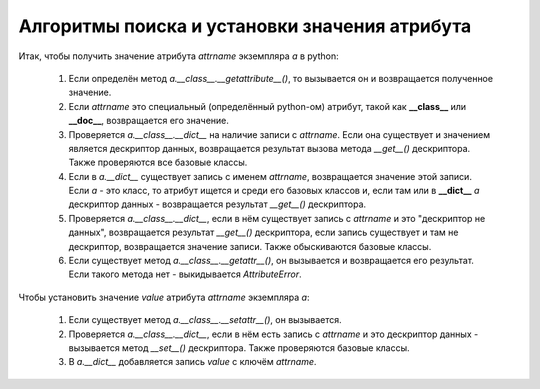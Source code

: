 Алгоритмы поиска и установки значения атрибута
==============================================

Итак, чтобы получить значение атрибута `attrname` экземпляра `a` в python:

    1. Если определён метод `a.__class__.__getattribute__()`, то вызывается он и возвращается полученное значение.

    2. Если `attrname` это специальный (определённый python-ом) атрибут, такой как **__class__** или **__doc__**, возвращается его значение.

    3. Проверяется `a.__class__.__dict__` на наличие записи с `attrname`. Если она существует и значением является дескриптор данных, возвращается результат вызова метода `__get__()` дескриптора. Также проверяются все базовые классы.

    4. Если в `a.__dict__` существует запись с именем `attrname`, возвращается значение этой записи. Если `a` - это класс, то атрибут ищется и среди его базовых классов и, если там или в **__dict__** `a` дескриптор данных - возвращается результат `__get__()` дескриптора.

    5. Проверяется `a.__class__.__dict__`, если в нём существует запись с `attrname` и это "дескриптор не данных", возвращается результат `__get__()` дескриптора, если запись существует и там не дескриптор, возвращается значение записи. Также обыскиваются базовые классы.

    6. Если существует метод `a.__class__.__getattr__()`, он вызывается и возвращается его результат. Если такого метода нет - выкидывается `AttributeError`.

Чтобы установить значение `value` атрибута `attrname` экземпляра `a`:

    1. Если существует метод `a.__class__.__setattr__()`, он вызывается.

    2. Проверяется `a.__class__.__dict__`, если в нём есть запись с `attrname` и это дескриптор данных - вызывается метод `__set__()` дескриптора. Также проверяются базовые классы.

    3. В `a.__dict__` добавляется запись `value` с ключём `attrname`.

